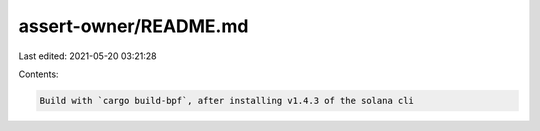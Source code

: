 assert-owner/README.md
======================

Last edited: 2021-05-20 03:21:28

Contents:

.. code-block:: md

    Build with `cargo build-bpf`, after installing v1.4.3 of the solana cli


